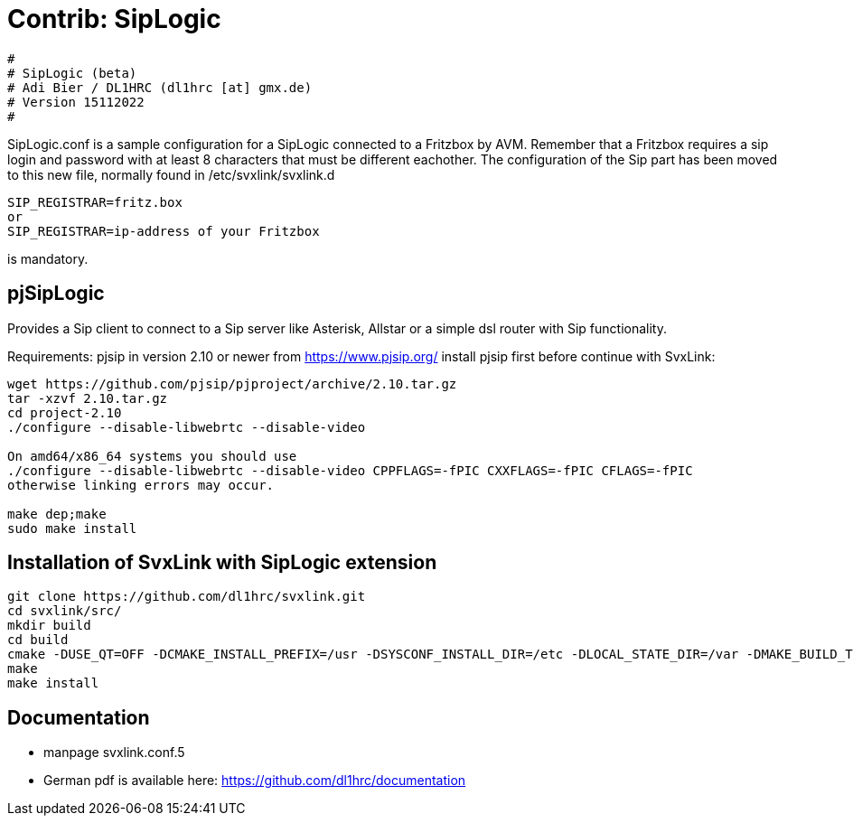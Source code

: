 Contrib: SipLogic
=================

----
#
# SipLogic (beta)
# Adi Bier / DL1HRC (dl1hrc [at] gmx.de)
# Version 15112022
#
----
SipLogic.conf is a sample configuration for a SipLogic connected to a Fritzbox
by AVM. Remember that a Fritzbox requires a sip login and password with
at least 8 characters that must be different eachother. The configuration of the
Sip part has been moved to this new file, normally found in /etc/svxlink/svxlink.d
----
SIP_REGISTRAR=fritz.box
or
SIP_REGISTRAR=ip-address of your Fritzbox
----
is mandatory.

== pjSipLogic ==
Provides a Sip client to connect to a Sip server like Asterisk, Allstar or a simple dsl router with Sip functionality.

Requirements:
pjsip in version 2.10 or newer from https://www.pjsip.org/
install pjsip first before continue with SvxLink:
```
wget https://github.com/pjsip/pjproject/archive/2.10.tar.gz
tar -xzvf 2.10.tar.gz
cd project-2.10
./configure --disable-libwebrtc --disable-video

On amd64/x86_64 systems you should use 
./configure --disable-libwebrtc --disable-video CPPFLAGS=-fPIC CXXFLAGS=-fPIC CFLAGS=-fPIC
otherwise linking errors may occur.

make dep;make
sudo make install
```

== Installation of SvxLink with SipLogic extension ==
```
git clone https://github.com/dl1hrc/svxlink.git
cd svxlink/src/
mkdir build
cd build
cmake -DUSE_QT=OFF -DCMAKE_INSTALL_PREFIX=/usr -DSYSCONF_INSTALL_DIR=/etc -DLOCAL_STATE_DIR=/var -DMAKE_BUILD_TYPE=Release -DWITH_CONTRIB_SIP_LOGIC=ON ..
make
make install
```
== Documentation ==
- manpage svxlink.conf.5
- German pdf is available here: https://github.com/dl1hrc/documentation
